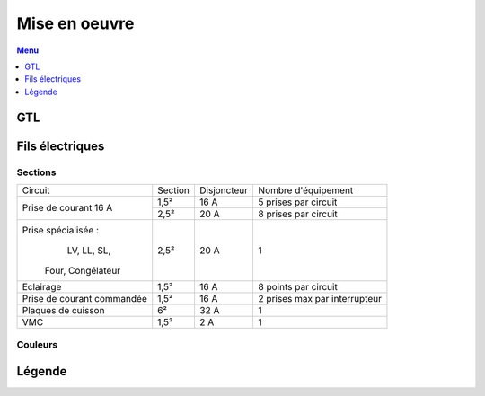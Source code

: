##############
Mise en oeuvre
##############

.. contents:: Menu
   :local:
   :depth: 1
   :backlinks: entry

GTL
===

.. image:: http://www.norme-electricite.com/tableau/images/disposition-GTL.jpg


Fils électriques
================

Sections
--------

+----------------------------+---------+-------------+-------------------------------+
|           Circuit          | Section | Disjoncteur |      Nombre d'équipement      |
+----------------------------+---------+-------------+-------------------------------+
|    Prise de courant 16 A   |   1,5²  |     16 A    |      5 prises par circuit     |
+                            +---------+-------------+-------------------------------+
|                            |   2,5²  |     20 A    |      8 prises par circuit     |
+----------------------------+---------+-------------+-------------------------------+
|     Prise spécialisée :    |   2,5²  |     20 A    |               1               |
|        LV, LL, SL,         |         |             |                               |
|      Four, Congélateur     |         |             |                               |
+----------------------------+---------+-------------+-------------------------------+
|          Eclairage         |   1,5²  |     16 A    |      8 points par circuit     |
+----------------------------+---------+-------------+-------------------------------+
| Prise de courant commandée |   1,5²  |     16 A    | 2 prises max par interrupteur |
+----------------------------+---------+-------------+-------------------------------+
|     Plaques de cuisson     |    6²   |     32 A    |               1               |
+----------------------------+---------+-------------+-------------------------------+
|             VMC            |   1,5²  |     2 A     |               1               |
+----------------------------+---------+-------------+-------------------------------+

Couleurs
--------

.. image:: ../../images/couleurs-fils-electriques.png

Légende
=======

.. image:: ../images/legende-plan-electrique.png

